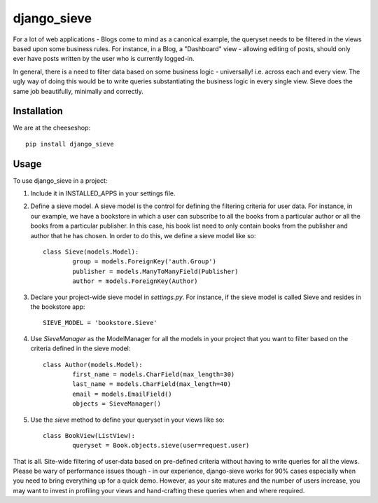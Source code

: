 =============================
django_sieve
=============================

.. image:: https://badge.fury.io/py/django_sieve.png
    :target: http://badge.fury.io/py/django_sieve
    
.. image:: https://travis-ci.org/alixedi/django_sieve.png?branch=master
        :target: https://travis-ci.org/alixedi/django_sieve

.. image:: https://pypip.in/d/django_sieve/badge.png
        :target: https://crate.io/packages/django_sieve?version=latest

.. image:: https://coveralls.io/repos/alixedi/django_sieve/badge.png?branch=master
  :target: https://coveralls.io/r/alixedi/django_sieve?branch=master


For a lot of web applications - Blogs come to mind as a canonical example, the queryset needs to be filtered in the views based upon some business rules. For instance, in a Blog, a "Dashboard" view - allowing editing of posts, should only ever have posts written by the user who is currently logged-in.

In general, there is a need to filter data based on some business logic - universally! i.e. across each and every view. The ugly way of doing this would be to write queries substantiating the business logic in every single view. Sieve does the same job beautifully, minimally and correctly.

Installation
------------

We are at the cheeseshop: ::

	pip install django_sieve

Usage
-----

To use django_sieve in a project:

1. Include it in INSTALLED_APPS in your settings file.

2. Define a sieve model. A sieve model is the control for defining the filtering criteria for user data. For instance, in our example, we have a bookstore in which a user can subscribe to all the books from a particular author or all the books from a particular publisher. In this case, his book list need to only contain books from the publisher and author that he has chosen. In order to do this, we define a sieve model like so: ::

	class Sieve(models.Model):
		group = models.ForeignKey('auth.Group')
		publisher = models.ManyToManyField(Publisher)
		author = models.ForeignKey(Author)

3. Declare your project-wide sieve model in `settings.py`. For instance, if the sieve model is called Sieve and resides in the bookstore app: ::

	SIEVE_MODEL = 'bookstore.Sieve'

4. Use `SieveManager` as the ModelManager for all the models in your project that you want to filter based on the criteria defined in the sieve model: ::

	class Author(models.Model):
		first_name = models.CharField(max_length=30)
		last_name = models.CharField(max_length=40)
		email = models.EmailField()
		objects = SieveManager()

5. Use the `sieve` method to define your queryset in your views like so: ::

	class BookView(ListView):
		queryset = Book.objects.sieve(user=request.user)

That is all. Site-wide filtering of user-data based on pre-defined criteria without having to write queries for all the views. Please be wary of performance issues though - in our experience, django-sieve works for 90% cases especially when you need to bring everything up for a quick demo. However, as your site matures and the number of users increase, you may want to invest in profiling your views and hand-crafting these queries when and where required.
